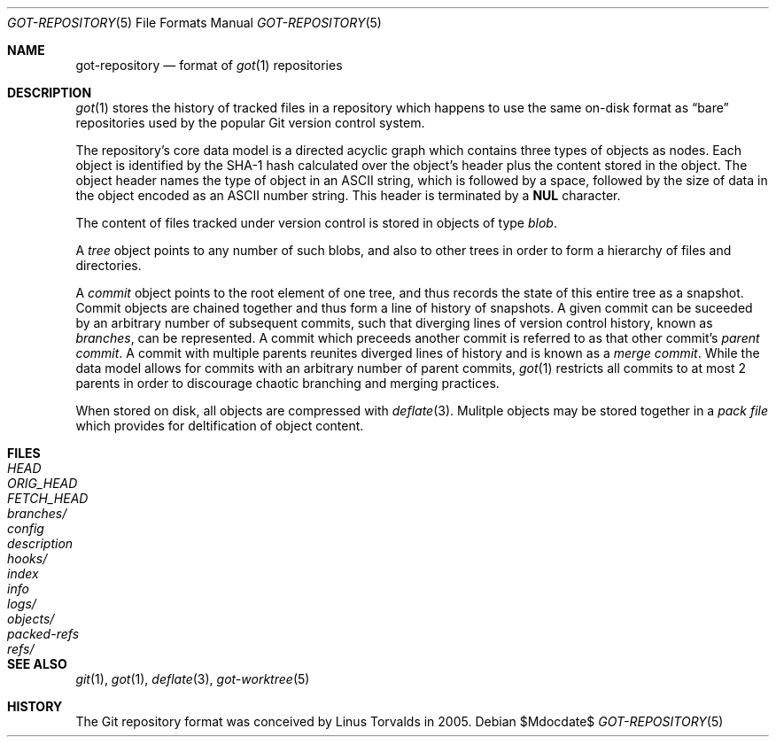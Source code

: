 .\"
.\" Copyright (c) 2018 Stefan Sperling <stsp@openbsd.org>
.\"
.\" Permission to use, copy, modify, and distribute this software for any
.\" purpose with or without fee is hereby granted, provided that the above
.\" copyright notice and this permission notice appear in all copies.
.\"
.\" THE SOFTWARE IS PROVIDED "AS IS" AND THE AUTHOR DISCLAIMS ALL WARRANTIES
.\" WITH REGARD TO THIS SOFTWARE INCLUDING ALL IMPLIED WARRANTIES OF
.\" MERCHANTABILITY AND FITNESS. IN NO EVENT SHALL THE AUTHOR BE LIABLE FOR
.\" ANY SPECIAL, DIRECT, INDIRECT, OR CONSEQUENTIAL DAMAGES OR ANY DAMAGES
.\" WHATSOEVER RESULTING FROM LOSS OF USE, DATA OR PROFITS, WHETHER IN AN
.\" ACTION OF CONTRACT, NEGLIGENCE OR OTHER TORTIOUS ACTION, ARISING OUT OF
.\" OR IN CONNECTION WITH THE USE OR PERFORMANCE OF THIS SOFTWARE.
.\"
.Dd $Mdocdate$
.Dt GOT-REPOSITORY 5
.Os
.Sh NAME
.Nm got-repository
.Nd format of
.Xr got 1
repositories
.Sh DESCRIPTION
.Xr got 1
stores the history of tracked files in a repository which happens to use
the same on-disk format as
.Dq bare
repositories used by the popular Git version control system.
.Pp
The repository's core data model is a directed acyclic graph which
contains three types of objects as nodes.
Each object is identified by the SHA-1 hash calculated over the object's
header plus the content stored in the object.
The object header names the type of object in an ASCII string, which is
followed by a space, followed by the size of data in the object encoded
as an ASCII number string.
This header is terminated by a
.Sy NUL
character.
.Pp
The content of files tracked under version control is stored in objects
of type
.Em blob .
.Pp
A
.Em tree
object points to any number of such blobs, and also to other trees
in order to form a hierarchy of files and directories.
.Pp
A
.Em commit
object points to the root element of one tree, and thus records the
state of this entire tree as a snapshot.
Commit objects are chained together and thus form a line of history
of snapshots.
A given commit can be suceeded by an arbitrary number of subsequent
commits, such that diverging lines of version control history, known as
.Em branches ,
can be represented.
A commit which preceeds another commit is referred to as that other commit's
.Em parent commit .
A commit with multiple parents reunites diverged lines of history and is
known as a
.Em merge commit .
While the data model allows for commits with an arbitrary number of
parent commits,
.Xr got 1
restricts all commits to at most 2 parents in order to discourage chaotic
branching and merging practices.
.Pp
When stored on disk, all objects are compressed with
.Xr deflate 3 .
Mulitple objects may be stored together in a
.Em pack file
which provides for deltification of object content.
.Sh FILES
.Bl -tag -width /etc/rpc -compact
.It Pa HEAD
.It Pa ORIG_HEAD
.It Pa FETCH_HEAD
.It Pa branches/
.It Pa config
.It Pa description
.It Pa hooks/
.It Pa index
.It Pa info
.It Pa logs/
.It Pa objects/
.It Pa packed-refs
.It Pa refs/
.El
.Sh SEE ALSO
.Xr git 1 ,
.Xr got 1 ,
.Xr deflate 3 ,
.Xr got-worktree 5
.Sh HISTORY
The Git repository format was conceived by Linus Torvalds in 2005.
